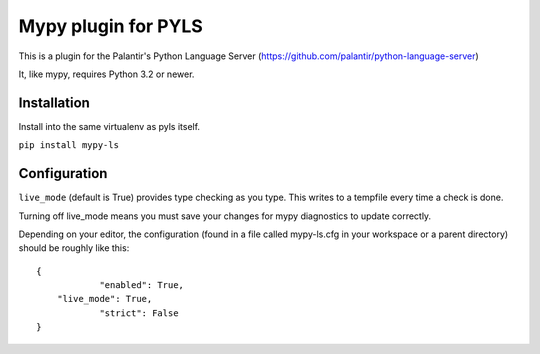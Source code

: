 Mypy plugin for PYLS
======================

.. image:: https://badge.fury.io/py/mypy-ls.svg
    :target: https://badge.fury.io/py/mypy-ls

.. image:: https://github.com/Richardk2n/pyls-mypy/workflows/Python%20package/badge.svg?branch=master
    :target: https://github.com/Richardk2n/pyls-mypy/

This is a plugin for the Palantir's Python Language Server (https://github.com/palantir/python-language-server)

It, like mypy, requires Python 3.2 or newer.


Installation
------------

Install into the same virtualenv as pyls itself.

``pip install mypy-ls``

Configuration
-------------

``live_mode`` (default is True) provides type checking as you type. This writes to a tempfile every time a check is done.

Turning off live_mode means you must save your changes for mypy diagnostics to update correctly.

Depending on your editor, the configuration (found in a file called mypy-ls.cfg in your workspace or a parent directory) should be roughly like this:

::

    {
		"enabled": True,
        "live_mode": True,
		"strict": False
    }
